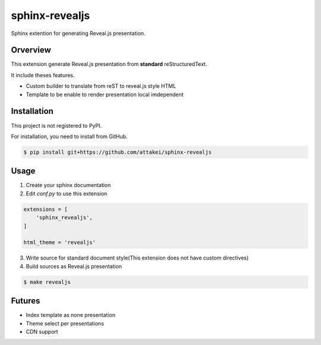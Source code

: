sphinx-revealjs
===============

Sphinx extention for generating Reveal.js presentation.

Orverview
---------

This extension generate Reveal.js presentation from **standard** reStructuredText.

It include theses features.

* Custom builder to translate from reST to reveal.js style HTML
* Template to be enable to render presentation local imdependent

Installation
------------

This project is not registered to PyPI.

For installation, you need to install from GitHub.

.. code-block:: bash

    $ pip install git+https://github.com/attakei/sphinx-revealjs


Usage
-----

1. Create your sphinx documentation
2. Edit `conf.py` to use this extension

.. code-block:: python

    extensions = [
        'sphinx_revealjs',
    ]

    html_theme = 'revealjs'

3. Write source for standard document style(This extension does not have custom directives) 

4. Build sources as Reveal.js presentation

.. code-block:: bash

    $ make revealjs

Futures
-------

* Index template as none presentation
* Theme select per presentations
* CDN support